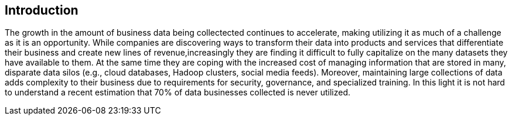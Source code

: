 
== Introduction

The growth in the amount of business data being collectected continues to accelerate, making utilizing it as much of a challenge as it is an opportunity. While companies are discovering ways to transform their data into products and services that differentiate their business and create new lines of revenue,increasingly they are finding it difficult to fully capitalize on the many datasets they have available to them. At the same time they are coping with the increased cost of managing information that are stored in many, disparate data silos (e.g., cloud databases, Hadoop clusters, social media feeds). Moreover, maintaining large collections of data adds complexity to their business due to requirements for security, governance, and specialized training. In this light it is not hard to understand a recent estimation that 70% of data businesses collected is never utilized. 


